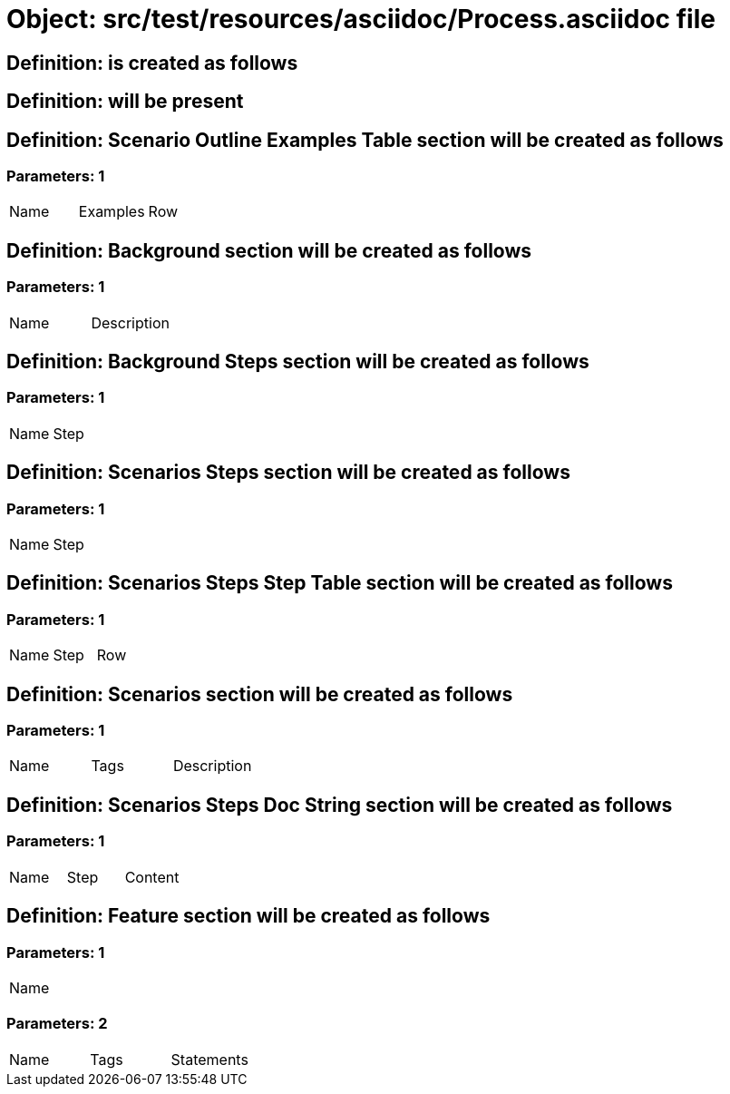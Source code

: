 = Object: src/test/resources/asciidoc/Process.asciidoc file

== Definition: is created as follows

== Definition: will be present

== Definition: Scenario Outline Examples Table section will be created as follows

=== Parameters: 1

|===
| Name | Examples | Row
|===

== Definition: Background section will be created as follows

=== Parameters: 1

|===
| Name | Description
|===

== Definition: Background Steps section will be created as follows

=== Parameters: 1

|===
| Name | Step
|===

== Definition: Scenarios Steps section will be created as follows

=== Parameters: 1

|===
| Name | Step
|===

== Definition: Scenarios Steps Step Table section will be created as follows

=== Parameters: 1

|===
| Name | Step | Row
|===

== Definition: Scenarios section will be created as follows

=== Parameters: 1

|===
| Name | Tags | Description
|===

== Definition: Scenarios Steps Doc String section will be created as follows

=== Parameters: 1

|===
| Name | Step | Content
|===

== Definition: Feature section will be created as follows

=== Parameters: 1

|===
| Name
|===

=== Parameters: 2

|===
| Name | Tags | Statements
|===

